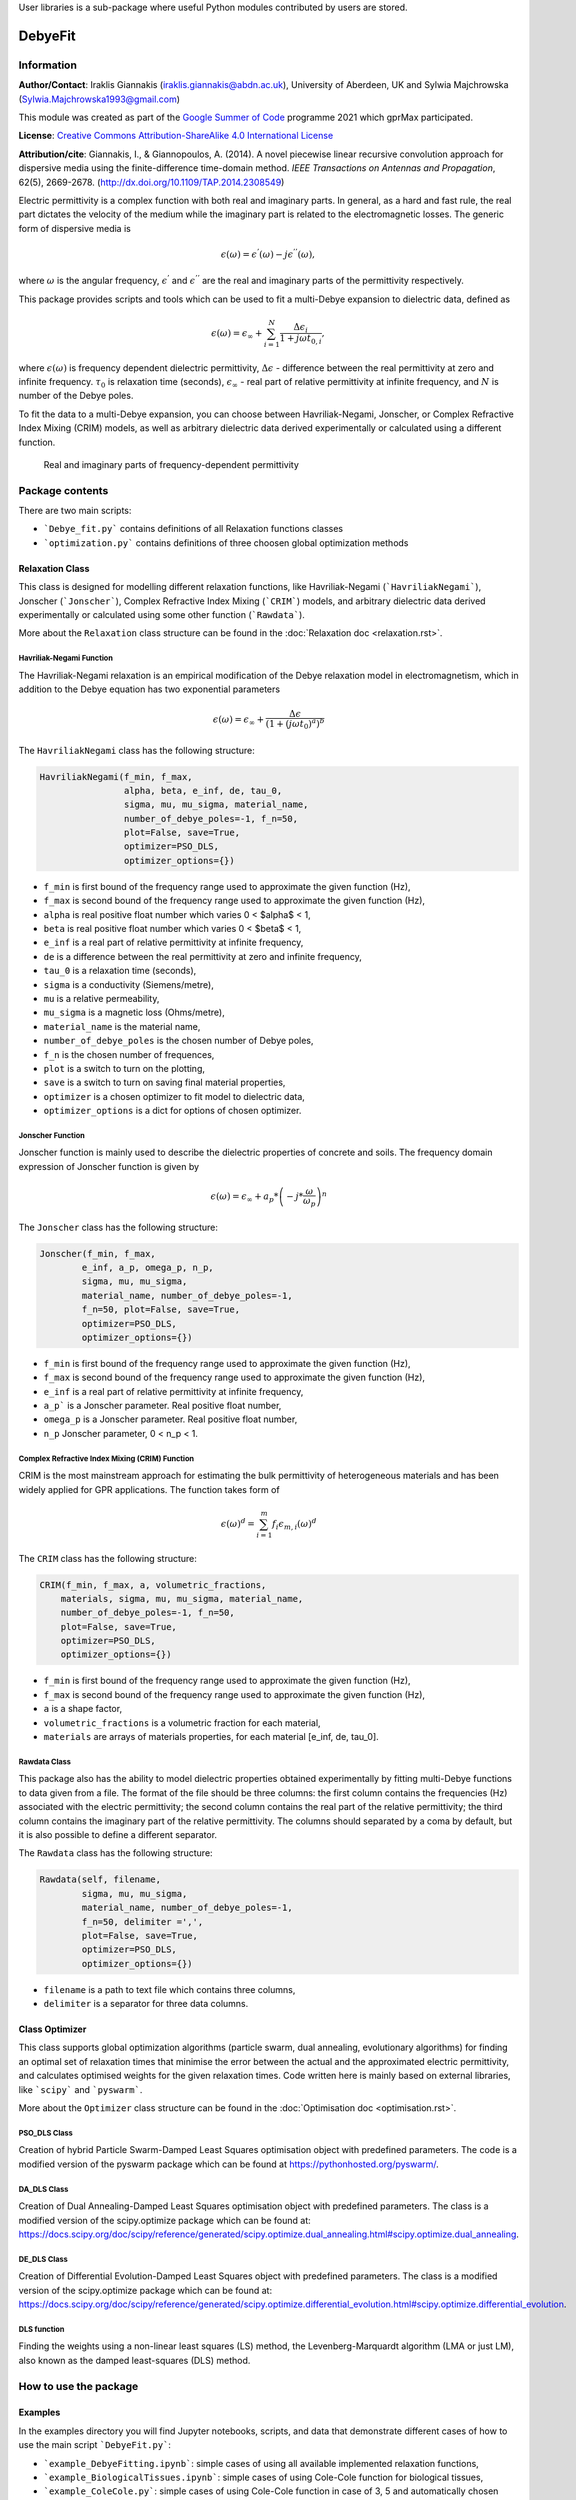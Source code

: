 User libraries is a sub-package where useful Python modules contributed by users are stored.

********
DebyeFit
********

Information
===========

**Author/Contact**: Iraklis Giannakis (iraklis.giannakis@abdn.ac.uk), University of Aberdeen, UK and Sylwia Majchrowska (Sylwia.Majchrowska1993@gmail.com)

This module was created as part of the `Google Summer of Code <https://summerofcode.withgoogle.com/>`_ programme 2021 which gprMax participated.

**License**: `Creative Commons Attribution-ShareAlike 4.0 International License <http://creativecommons.org/licenses/by-sa/4.0/>`_

**Attribution/cite**: Giannakis, I., & Giannopoulos, A. (2014). A novel piecewise linear recursive convolution approach for dispersive media using the finite-difference time-domain method. *IEEE Transactions on Antennas and Propagation*, 62(5), 2669-2678. (http://dx.doi.org/10.1109/TAP.2014.2308549)

Electric permittivity is a complex function with both real and imaginary parts.
In general, as a hard and fast rule, the real part dictates the velocity of the medium while the imaginary part is related to the electromagnetic losses.
The generic form of dispersive media is

.. math::

   \epsilon(\omega) = \epsilon^{'}(\omega) - j\epsilon^{''}(\omega),

where :math:`\omega` is the angular frequency, :math:`\epsilon^{'}` and :math:`\epsilon^{''}` are the real and imaginary parts of the permittivity respectively. 

This package provides scripts and tools which can be used to fit a multi-Debye expansion to dielectric data, defined as

.. math::

   \epsilon(\omega) = \epsilon_{\infty} + \sum_{i=1}^{N}\frac{\Delta\epsilon_{i}}{1+j\omega t_{0,i}},

where :math:`\epsilon(\omega)` is frequency dependent dielectric permittivity, :math:`\Delta\epsilon` - difference between the real permittivity at zero and infinite frequency.
:math:`\tau_{0}` is relaxation time (seconds),  :math:`\epsilon_{\infty}` - real part of relative permittivity at infinite frequency, and :math:`N` is number of the Debye poles.

To fit the data to a multi-Debye expansion, you can choose between Havriliak-Negami, Jonscher, or Complex Refractive Index Mixing (CRIM) models, as well as arbitrary dielectric data derived experimentally or calculated using a different function.

.. figure:: ../../images_shared/epsilon.png
    :width: 600 px

    Real and imaginary parts of frequency-dependent permittivity


Package contents
================

There are two main scripts:

* ```Debye_fit.py``` contains definitions of all Relaxation functions classes
* ```optimization.py``` contains definitions of three choosen global optimization methods


Relaxation Class
----------------

This class is designed for modelling different relaxation functions, like Havriliak-Negami (```HavriliakNegami```), Jonscher (```Jonscher```), Complex Refractive Index Mixing (```CRIM```) models, and arbitrary dielectric data derived experimentally or calculated using some other function (```Rawdata```).

More about the ``Relaxation`` class structure can be found in the :doc:`Relaxation doc <relaxation.rst>`.

Havriliak-Negami Function
^^^^^^^^^^^^^^^^^^^^^^^^^

The Havriliak-Negami relaxation is an empirical modification of the Debye relaxation model in electromagnetism, which in addition to the Debye equation has two exponential parameters

.. math::

    \epsilon(\omega) = \epsilon_{\infty} + \frac{\Delta\epsilon}{\left(1+\left(j\omega t_{0}\right)^{a}\right)^{b}}


The ``HavriliakNegami`` class has the following structure:

.. code-block:: none

    HavriliakNegami(f_min, f_max,
                    alpha, beta, e_inf, de, tau_0,
                    sigma, mu, mu_sigma, material_name,
                    number_of_debye_poles=-1, f_n=50,
                    plot=False, save=True,
                    optimizer=PSO_DLS,
                    optimizer_options={})


* ``f_min`` is first bound of the frequency range used to approximate the given function (Hz),
* ``f_max`` is second bound of the frequency range used to approximate the given function (Hz),
* ``alpha`` is real positive float number which varies 0 < $\alpha$ < 1,
* ``beta`` is real positive float number which varies 0 < $\beta$ < 1,
* ``e_inf`` is a real part of relative permittivity at infinite frequency,
* ``de`` is a difference between the real permittivity at zero and infinite frequency,
* ``tau_0`` is a relaxation time (seconds),
* ``sigma`` is a conductivity (Siemens/metre),
* ``mu`` is a relative permeability,
* ``mu_sigma`` is a magnetic loss (Ohms/metre),
* ``material_name`` is the material name,
* ``number_of_debye_poles`` is the chosen number of Debye poles,
* ``f_n`` is the chosen number of frequences,
* ``plot`` is a switch to turn on the plotting,
* ``save`` is a switch to turn on saving final material properties,
* ``optimizer`` is a chosen optimizer to fit model to dielectric data,
* ``optimizer_options`` is a dict for options of chosen optimizer.

Jonscher Function
^^^^^^^^^^^^^^^^^

Jonscher function is mainly used to describe the dielectric properties of concrete and soils. The frequency domain expression of Jonscher function is given by

.. math::

    \epsilon(\omega) = \epsilon_{\infty} + a_{p}*\left( -j*\frac{\omega}{\omega_{p}} \right)^{n}


The ``Jonscher`` class has the following structure:

.. code-block:: none

    Jonscher(f_min, f_max,
            e_inf, a_p, omega_p, n_p,
            sigma, mu, mu_sigma,
            material_name, number_of_debye_poles=-1,
            f_n=50, plot=False, save=True,
            optimizer=PSO_DLS,
            optimizer_options={})


* ``f_min`` is first bound of the frequency range used to approximate the given function (Hz),
* ``f_max`` is second bound of the frequency range used to approximate the given function (Hz),
* ``e_inf`` is a real part of relative permittivity at infinite frequency,
* ``a_p``` is a Jonscher parameter. Real positive float number,
* ``omega_p`` is a Jonscher parameter. Real positive float number,
* ``n_p`` Jonscher parameter, 0 < n_p < 1.

Complex Refractive Index Mixing (CRIM) Function
^^^^^^^^^^^^^^^^^^^^^^^^^^^^^^^^^^^^^^^^^^^^^^^

CRIM is the most mainstream approach for estimating the bulk permittivity of heterogeneous materials and has been widely applied for GPR applications. The function takes form of

.. math::

    \epsilon(\omega)^{d} = \sum_{i=1}^{m}f_{i}\epsilon_{m,i}(\omega)^{d}


The ``CRIM`` class has the following structure:

.. code-block:: none

    CRIM(f_min, f_max, a, volumetric_fractions,
        materials, sigma, mu, mu_sigma, material_name, 
        number_of_debye_poles=-1, f_n=50,
        plot=False, save=True,
        optimizer=PSO_DLS,
        optimizer_options={})


* ``f_min`` is first bound of the frequency range used to approximate the given function (Hz),
* ``f_max`` is second bound of the frequency range used to approximate the given function (Hz),
* ``a`` is a shape factor,
* ``volumetric_fractions`` is a volumetric fraction for each material,
* ``materials`` are arrays of materials properties, for each material [e_inf, de, tau_0].

Rawdata Class
^^^^^^^^^^^^^

This package also has the ability to model dielectric properties obtained experimentally by fitting multi-Debye functions to data given from a file.
The format of the file should be three columns: the first column contains the frequencies (Hz) associated with the electric permittivity; the second column contains the real part of the relative permittivity; the third column contains the imaginary part of the relative permittivity. The columns should separated by a coma by default, but it is also possible to define a different separator.

The ``Rawdata`` class has the following structure:

.. code-block:: none

    Rawdata(self, filename,
            sigma, mu, mu_sigma,
            material_name, number_of_debye_poles=-1,
            f_n=50, delimiter =',',
            plot=False, save=True,
            optimizer=PSO_DLS,
            optimizer_options={})


* ``filename`` is a path to text file which contains three columns,
* ``delimiter`` is a separator for three data columns.

Class Optimizer
---------------

This class supports global optimization algorithms (particle swarm, dual annealing, evolutionary algorithms) for finding an optimal set of relaxation times that minimise the error between the actual and the approximated electric permittivity, and calculates optimised weights for the given relaxation times.
Code written here is mainly based on external libraries, like ```scipy``` and ```pyswarm```.

More about the ``Optimizer`` class structure can be found in the :doc:`Optimisation doc <optimisation.rst>`.

PSO_DLS Class
^^^^^^^^^^^^^

Creation of hybrid Particle Swarm-Damped Least Squares optimisation object with predefined parameters.
The code is a modified version of the pyswarm package which can be found at https://pythonhosted.org/pyswarm/.

DA_DLS Class
^^^^^^^^^^^^

Creation of Dual Annealing-Damped Least Squares optimisation object with predefined parameters. The class is a modified version of the scipy.optimize package which can be found at:
https://docs.scipy.org/doc/scipy/reference/generated/scipy.optimize.dual_annealing.html#scipy.optimize.dual_annealing.

DE_DLS Class
^^^^^^^^^^^^

Creation of Differential Evolution-Damped Least Squares object with predefined parameters. The class is a modified version of the scipy.optimize package which can be found at:
https://docs.scipy.org/doc/scipy/reference/generated/scipy.optimize.differential_evolution.html#scipy.optimize.differential_evolution.

DLS function
^^^^^^^^^^^^

Finding the weights using a non-linear least squares (LS) method, the Levenberg-Marquardt algorithm (LMA or just LM), also known as the damped least-squares (DLS) method.

How to use the package
======================

Examples
--------

In the examples directory you will find Jupyter notebooks, scripts, and data that demonstrate different cases of how to use the main script ```DebyeFit.py```:

* ```example_DebyeFitting.ipynb```: simple cases of using all available implemented relaxation functions,
* ```example_BiologicalTissues.ipynb```: simple cases of using Cole-Cole function for biological tissues,
* ```example_ColeCole.py```: simple cases of using Cole-Cole function in case of 3, 5 and automatically chosen number of Debye poles,
* ```Test.txt```: raw data for testing ```Rawdata``` class, file contains 3 columns: the first column contains the frequencies (Hz) associated with the value of the permittivity; the second column contains the real part of the relative permittivity; and the third column contains the imaginary part of the relative permittivity.

The following code shows a basic example of how to use the Havriliak-Negami function:

.. code-block:: python

    # set Havrilak-Negami function with initial parameters
    setup = HavriliakNegami(f_min=1e4, f_max=1e11,
                            alpha=0.3, beta=1,
                            e_inf=3.4, de=2.7, tau_0=.8e-10,
                            sigma=0.45e-3, mu=1, mu_sigma=0,
                            material_name="dry_sand", f_n=100,
                            plot=True, save=False,
                            number_of_debye_poles=3,
                            optimizer_options={'swarmsize':30,
                                               'maxiter':100,
                                               'omega':0.5,
                                               'phip':1.4,
                                               'phig':1.4,
                                               'minstep':1e-8,
                                               'minfun':1e-8,
                                               'seed': 111,
                                               'pflag': True})
    # run optimization
    setup.run()